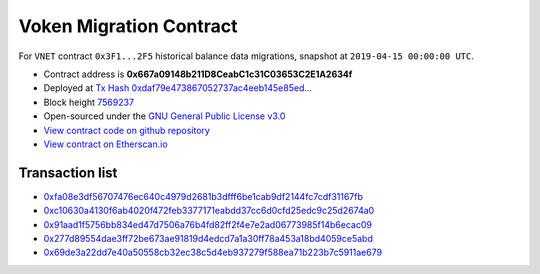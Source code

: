 .. _voken_migration:

Voken Migration Contract
========================

For ``VNET`` contract ``0x3F1...2F5`` historical balance data migrations,
snapshot at ``2019-04-15 00:00:00 UTC``.

|logo_etherscan_verified| |logo_github| |logo_verified|

- Contract address is **0x667a09148b211D8CeabC1c31C03653C2E1A2634f**
- Deployed at `Tx Hash 0xdaf79e473867052737ac4eeb145e85ed...`_
- Block height `7569237`_
- Open-sourced under the `GNU General Public License v3.0`_
- `View contract code on github repository`_
- `View contract on Etherscan.io`_

.. _Tx Hash 0xdaf79e473867052737ac4eeb145e85ed...: https://etherscan.io/tx/0xdaf79e473867052737ac4eeb145e85ed9ae2311c1f1535c21a9e657c05e2e47f
.. _7569237: https://etherscan.io/tx/0xdaf79e473867052737ac4eeb145e85ed9ae2311c1f1535c21a9e657c05e2e47f
.. _GNU General Public License v3.0: https://github.com/voken100g/contracts/blob/master/LICENSE
.. _View contract code on github repository: https://github.com/voken100g/contracts/blob/master/VokenMigration.sol
.. _View contract on Etherscan.io: https://etherscan.io/address/0x667a09148b211d8ceabc1c31c03653c2e1a2634f

.. |logo_github| image:: /_static/logos/github.svg
   :width: 36px
   :height: 36px

.. |logo_etherscan_verified| image:: /_static/logos/etherscan_verified.svg
   :width: 36px
   :height: 36px

.. |logo_verified| image:: /_static/logos/verified.svg
   :width: 36px
   :height: 36px


Transaction list
----------------

- `0xfa08e3df56707476ec640c4979d2681b3dfff6be1cab9df2144fc7cdf31167fb`_
- `0xc10630a4130f6ab4020f472feb3377171eabdd37cc6d0cfd25edc9c25d2674a0`_
- `0x91aad1f5756bb834ed47d7506a76b4fd82ff2f4e7e2ad06773985f14b6ecac09`_
- `0x277d89554dae3ff72be673ae91819d4edcd7a1a30ff78a453a18bd4059ce5abd`_
- `0x69de3a22dd7e40a50558cb32ec38c5d4eb937279f588ea71b223b7c5911ae679`_

.. _0xfa08e3df56707476ec640c4979d2681b3dfff6be1cab9df2144fc7cdf31167fb: https://etherscan.io/tx/0xfa08e3df56707476ec640c4979d2681b3dfff6be1cab9df2144fc7cdf31167fb
.. _0xc10630a4130f6ab4020f472feb3377171eabdd37cc6d0cfd25edc9c25d2674a0: https://etherscan.io/tx/0xc10630a4130f6ab4020f472feb3377171eabdd37cc6d0cfd25edc9c25d2674a0
.. _0x91aad1f5756bb834ed47d7506a76b4fd82ff2f4e7e2ad06773985f14b6ecac09: https://etherscan.io/tx/0x91aad1f5756bb834ed47d7506a76b4fd82ff2f4e7e2ad06773985f14b6ecac09
.. _0x277d89554dae3ff72be673ae91819d4edcd7a1a30ff78a453a18bd4059ce5abd: https://etherscan.io/tx/0x277d89554dae3ff72be673ae91819d4edcd7a1a30ff78a453a18bd4059ce5abd
.. _0x69de3a22dd7e40a50558cb32ec38c5d4eb937279f588ea71b223b7c5911ae679: https://etherscan.io/tx/0x69de3a22dd7e40a50558cb32ec38c5d4eb937279f588ea71b223b7c5911ae679
